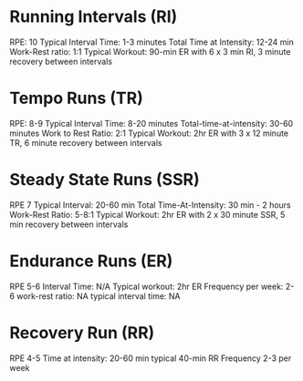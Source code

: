 
* Running Intervals (RI)
RPE: 10
Typical Interval Time: 1-3 minutes
Total Time at Intensity: 12-24 min
Work-Rest ratio: 1:1
Typical Workout: 90-min ER with 6 x 3 min RI, 3 minute recovery between intervals

* Tempo Runs (TR)
RPE: 8-9
Typical Interval Time: 8-20 minutes
Total-time-at-intensity: 30-60 minutes
Work to Rest Ratio: 2:1
Typical Workout: 2hr ER with 3 x 12 minute TR, 6 minute recovery between intervals

* Steady State Runs (SSR)
RPE 7
Typical Interval: 20-60 min
Total Time-At-Intensity: 30 min - 2 hours
Work-Rest Ratio: 5-8:1
Typical Workout: 2hr ER with 2 x 30 minute SSR, 5 min recovery between intervals

* Endurance Runs (ER)
RPE 5-6
Interval Time: N/A
Typical workout: 2hr ER
Frequency per week: 2-6
work-rest ratio: NA
typical interval time: NA

* Recovery Run (RR)
RPE 4-5
Time at intensity: 20-60 min
typical 40-min RR
Frequency 2-3 per week

